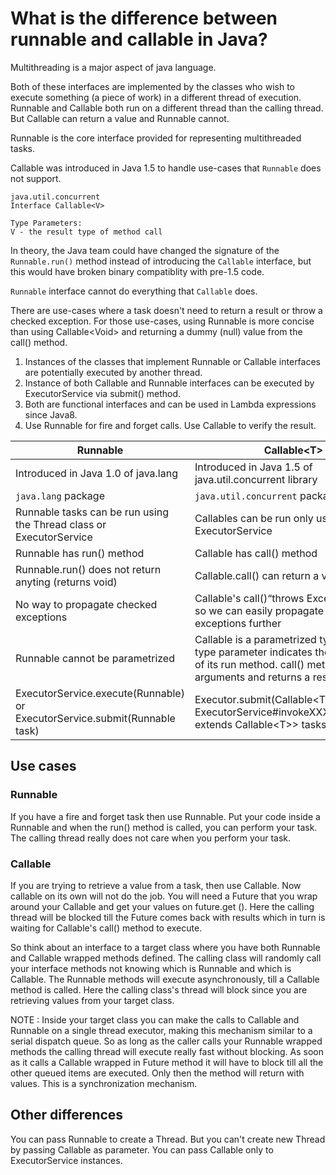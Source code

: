 * What is the difference between runnable and callable in Java?

Multithreading is a major aspect of java language.

Both of these interfaces are implemented by the classes who wish to execute something (a piece of work) in a different thread of execution. Runnable and Callable both run on a different thread than the calling thread. But Callable can return a value and Runnable cannot.

Runnable is the core interface provided for representing multithreaded tasks.

Callable was introduced in Java 1.5 to handle use-cases that ~Runnable~ does not support.

#+begin_src 
java.util.concurrent
Interface Callable<V>

Type Parameters:
V - the result type of method call  
#+end_src


In theory, the Java team could have changed the signature of the ~Runnable.run()~ method instead of introducing the ~Callable~ interface, but this would have broken binary compatiblity with pre-1.5 code.

~Runnable~ interface cannot do everything that ~Callable~ does.

There are use-cases where a task doesn't need to return a result or throw a checked exception. For those use-cases, using Runnable is more concise than using Callable<Void> and returning a dummy (null) value from the call() method.

1. Instances of the classes that implement Runnable or Callable interfaces are potentially executed by another thread.
1. Instance of both Callable and Runnable interfaces can be executed by ExecutorService via submit() method.
1. Both are functional interfaces and can be used in Lambda expressions since Java8.
1. Use Runnable for fire and forget calls. Use Callable to verify the result.

|----------------------------------------------------------------------------+---------------------------------------------------------------------------------------------------------|
| Runnable                                                                   | Callable<T>                                                                                             |
|----------------------------------------------------------------------------+---------------------------------------------------------------------------------------------------------|
| Introduced in Java 1.0 of java.lang                                        | Introduced in Java 1.5 of java.util.concurrent library                                                  |
| ~java.lang~ package                                                        | ~java.util.concurrent~ package                                                                          |
| Runnable tasks can be run using the Thread class or ExecutorService        | Callables can be run only using ExecutorService                                                         |
| Runnable has run() method                                                  | Callable has call() method                                                                              |
| Runnable.run() does not return anyting (returns void)                      | Callable.call() can return a value                                                                      |
| No way to propagate checked exceptions                                     | Callable's call()“throws Exception” clause so we can easily propagate checked exceptions further        |
| Runnable cannot be parametrized                                            | Callable is a parametrized type whose type parameter indicates the return type of its run method. call() method takes no arguments and returns a result of type V.    |
| ExecutorService.execute(Runnable) or ExecutorService.submit(Runnable task) | Executor.submit(Callable<T> task) or ExecutorService#invokeXXX(Collection<? extends Callable<T>> tasks) |

** Use cases

*** Runnable

    If you have a fire and forget task then use Runnable. Put your code inside a Runnable and when the run() method is called, you can perform your task. The calling thread really does not care when you perform your task.

*** Callable

    If you are trying to retrieve a value from a task, then use Callable. Now callable on its own will not do the job. You will need a Future that you wrap around your Callable and get your values on future.get (). Here the calling thread will be blocked till the Future comes back with results which in turn is waiting for Callable's call() method to execute.

So think about an interface to a target class where you have both Runnable and Callable wrapped methods defined. The calling class will randomly call your interface methods not knowing which is Runnable and which is Callable. The Runnable methods will execute asynchronously, till a Callable method is called. Here the calling class's thread will block since you are retrieving values from your target class.

NOTE : Inside your target class you can make the calls to Callable and Runnable on a single thread executor, making this mechanism similar to a serial dispatch queue. So as long as the caller calls your Runnable wrapped methods the calling thread will execute really fast without blocking. As soon as it calls a Callable wrapped in Future method it will have to block till all the other queued items are executed. Only then the method will return with values. This is a synchronization mechanism.

** Other differences

You can pass Runnable to create a Thread. But you can't create new Thread by passing Callable as parameter. You can pass Callable only to ExecutorService instances.



